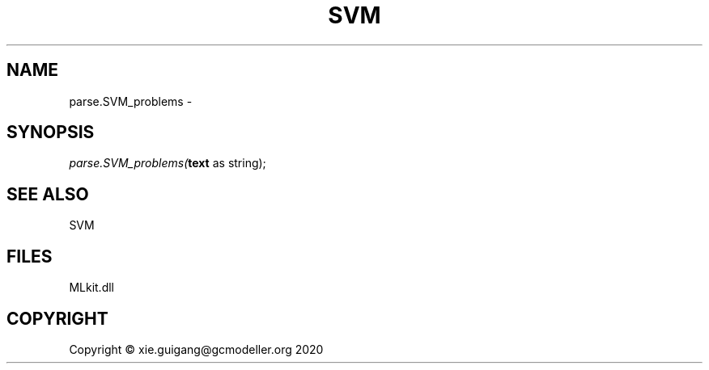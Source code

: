.\" man page create by R# package system.
.TH SVM 1 2020-12-26 "parse.SVM_problems" "parse.SVM_problems"
.SH NAME
parse.SVM_problems \- 
.SH SYNOPSIS
\fIparse.SVM_problems(\fBtext\fR as string);\fR
.SH SEE ALSO
SVM
.SH FILES
.PP
MLkit.dll
.PP
.SH COPYRIGHT
Copyright © xie.guigang@gcmodeller.org 2020
